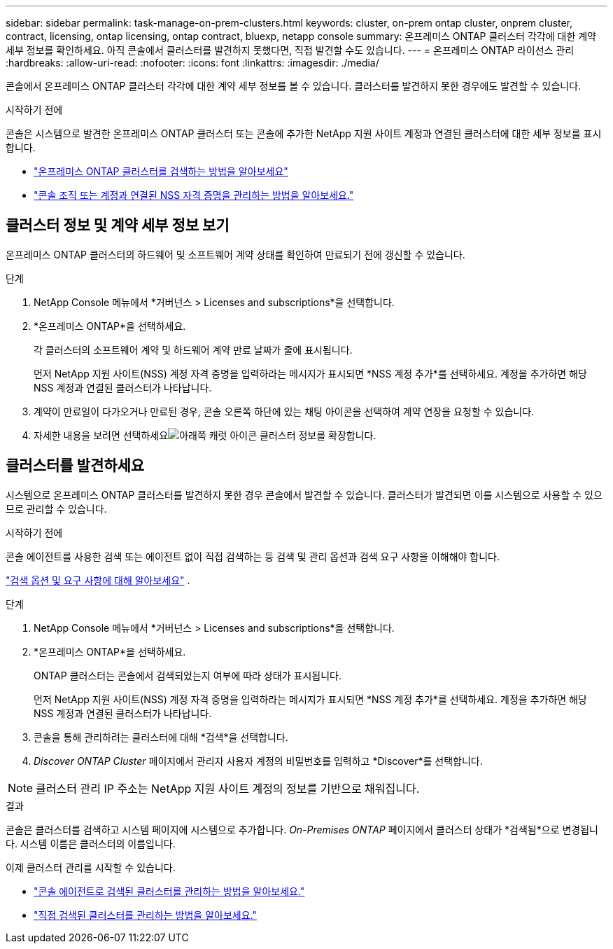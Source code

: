 ---
sidebar: sidebar 
permalink: task-manage-on-prem-clusters.html 
keywords: cluster, on-prem ontap cluster, onprem cluster, contract, licensing, ontap licensing, ontap contract, bluexp, netapp console 
summary: 온프레미스 ONTAP 클러스터 각각에 대한 계약 세부 정보를 확인하세요.  아직 콘솔에서 클러스터를 발견하지 못했다면, 직접 발견할 수도 있습니다. 
---
= 온프레미스 ONTAP 라이선스 관리
:hardbreaks:
:allow-uri-read: 
:nofooter: 
:icons: font
:linkattrs: 
:imagesdir: ./media/


[role="lead"]
콘솔에서 온프레미스 ONTAP 클러스터 각각에 대한 계약 세부 정보를 볼 수 있습니다.  클러스터를 발견하지 못한 경우에도 발견할 수 있습니다.

.시작하기 전에
콘솔은 시스템으로 발견한 온프레미스 ONTAP 클러스터 또는 콘솔에 추가한 NetApp 지원 사이트 계정과 연결된 클러스터에 대한 세부 정보를 표시합니다.

* https://docs.netapp.com/us-en/bluexp-ontap-onprem/task-discovering-ontap.html["온프레미스 ONTAP 클러스터를 검색하는 방법을 알아보세요"^]
* https://docs.netapp.com/us-en/bluexp-setup-admin/task-adding-nss-accounts.html["콘솔 조직 또는 계정과 연결된 NSS 자격 증명을 관리하는 방법을 알아보세요."^]




== 클러스터 정보 및 계약 세부 정보 보기

온프레미스 ONTAP 클러스터의 하드웨어 및 소프트웨어 계약 상태를 확인하여 만료되기 전에 갱신할 수 있습니다.

.단계
. NetApp Console 메뉴에서 *거버넌스 > Licenses and subscriptions*을 선택합니다.
. *온프레미스 ONTAP*을 선택하세요.
+
각 클러스터의 소프트웨어 계약 및 하드웨어 계약 만료 날짜가 줄에 표시됩니다.

+
먼저 NetApp 지원 사이트(NSS) 계정 자격 증명을 입력하라는 메시지가 표시되면 *NSS 계정 추가*를 선택하세요.  계정을 추가하면 해당 NSS 계정과 연결된 클러스터가 나타납니다.

. 계약이 만료일이 다가오거나 만료된 경우, 콘솔 오른쪽 하단에 있는 채팅 아이콘을 선택하여 계약 연장을 요청할 수 있습니다.
. 자세한 내용을 보려면 선택하세요image:button_down_caret.png["아래쪽 캐럿 아이콘"] 클러스터 정보를 확장합니다.




== 클러스터를 발견하세요

시스템으로 온프레미스 ONTAP 클러스터를 발견하지 못한 경우 콘솔에서 발견할 수 있습니다.  클러스터가 발견되면 이를 시스템으로 사용할 수 있으므로 관리할 수 있습니다.

.시작하기 전에
콘솔 에이전트를 사용한 검색 또는 에이전트 없이 직접 검색하는 등 검색 및 관리 옵션과 검색 요구 사항을 이해해야 합니다.

https://docs.netapp.com/us-en/bluexp-ontap-onprem/task-discovering-ontap.html["검색 옵션 및 요구 사항에 대해 알아보세요"^] .

.단계
. NetApp Console 메뉴에서 *거버넌스 > Licenses and subscriptions*을 선택합니다.
. *온프레미스 ONTAP*을 선택하세요.
+
ONTAP 클러스터는 콘솔에서 검색되었는지 여부에 따라 상태가 표시됩니다.

+
먼저 NetApp 지원 사이트(NSS) 계정 자격 증명을 입력하라는 메시지가 표시되면 *NSS 계정 추가*를 선택하세요.  계정을 추가하면 해당 NSS 계정과 연결된 클러스터가 나타납니다.

. 콘솔을 통해 관리하려는 클러스터에 대해 *검색*을 선택합니다.
. _Discover ONTAP Cluster_ 페이지에서 관리자 사용자 계정의 비밀번호를 입력하고 *Discover*를 선택합니다.



NOTE: 클러스터 관리 IP 주소는 NetApp 지원 사이트 계정의 정보를 기반으로 채워집니다.

.결과
콘솔은 클러스터를 검색하고 시스템 페이지에 시스템으로 추가합니다.  _On-Premises ONTAP_ 페이지에서 클러스터 상태가 *검색됨*으로 변경됩니다.  시스템 이름은 클러스터의 이름입니다.

이제 클러스터 관리를 시작할 수 있습니다.

* https://docs.netapp.com/us-en/bluexp-ontap-onprem/task-manage-ontap-connector.html["콘솔 에이전트로 검색된 클러스터를 관리하는 방법을 알아보세요."^]
* https://docs.netapp.com/us-en/bluexp-ontap-onprem/task-manage-ontap-direct.html["직접 검색된 클러스터를 관리하는 방법을 알아보세요."^]

